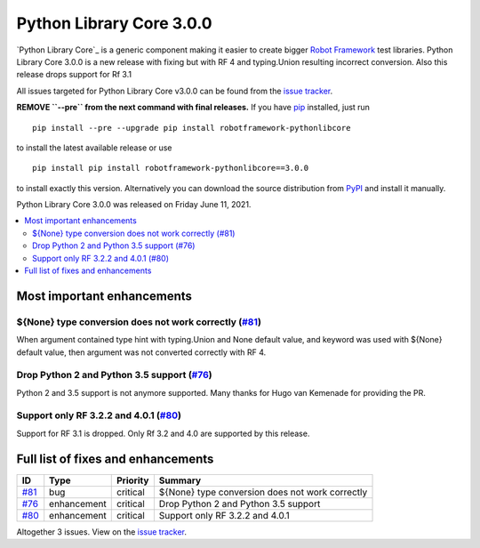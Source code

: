 =========================
Python Library Core 3.0.0
=========================


.. default-role:: code


`Python Library Core`_ is a generic component making it easier to create
bigger `Robot Framework`_ test libraries. Python Library Core 3.0.0 is
a new release with fixing but with RF 4 and typing.Union resulting incorrect
conversion. Also this release drops support for Rf 3.1

All issues targeted for Python Library Core v3.0.0 can be found
from the `issue tracker`_.

**REMOVE ``--pre`` from the next command with final releases.**
If you have pip_ installed, just run

::

   pip install --pre --upgrade pip install robotframework-pythonlibcore

to install the latest available release or use

::

   pip install pip install robotframework-pythonlibcore==3.0.0

to install exactly this version. Alternatively you can download the source
distribution from PyPI_ and install it manually.

Python Library Core 3.0.0 was released on Friday June 11, 2021.

.. _PythonLibCore: https://github.com/robotframework/PythonLibCore
.. _Robot Framework: http://robotframework.org
.. _pip: http://pip-installer.org
.. _PyPI: https://pypi.python.org/pypi/robotframework-robotlibcore
.. _issue tracker: https://github.com/robotframework/PythonLibCore/issues?q=milestone%3Av3.0.0


.. contents::
   :depth: 2
   :local:

Most important enhancements
===========================
${None} type conversion does not work correctly  (`#81`_)
---------------------------------------------------------
When argument contained type hint with typing.Union and None default value,
and keyword was used with ${None} default value, then argument was not converted
correctly with RF 4.

Drop Python 2 and Python 3.5 support (`#76`_)
---------------------------------------------
Python 2 and 3.5 support is not anymore supported. Many thanks for Hugo van Kemenade for
providing the PR.

Support only RF 3.2.2 and 4.0.1 (`#80`_)
----------------------------------------
Support for RF 3.1 is dropped. Only Rf 3.2 and 4.0 are supported by this release.

Full list of fixes and enhancements
===================================

.. list-table::
    :header-rows: 1

    * - ID
      - Type
      - Priority
      - Summary
    * - `#81`_
      - bug
      - critical
      - ${None} type conversion does not work correctly 
    * - `#76`_
      - enhancement
      - critical
      - Drop Python 2 and Python 3.5 support
    * - `#80`_
      - enhancement
      - critical
      - Support only RF 3.2.2 and 4.0.1

Altogether 3 issues. View on the `issue tracker <https://github.com/robotframework/PythonLibCore/issues?q=milestone%3Av3.0.0>`__.

.. _#81: https://github.com/robotframework/PythonLibCore/issues/81
.. _#76: https://github.com/robotframework/PythonLibCore/issues/76
.. _#80: https://github.com/robotframework/PythonLibCore/issues/80
